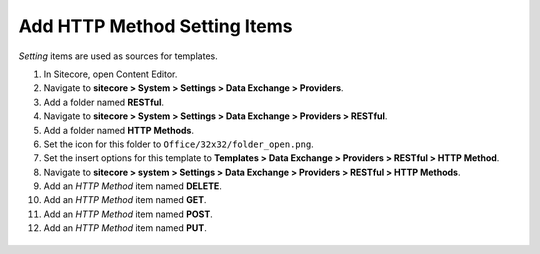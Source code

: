 Add HTTP Method Setting Items
=======================================

*Setting* items are used as sources for templates. 

1. In Sitecore, open Content Editor.
2. Navigate to **sitecore > System > Settings > Data Exchange > Providers**.
3. Add a folder named **RESTful**.
4. Navigate to **sitecore > System > Settings > Data Exchange > Providers > RESTful**.
5. Add a folder named **HTTP Methods**.
6. Set the icon for this folder to ``Office/32x32/folder_open.png``.
7. Set the insert options for this template to **Templates > Data Exchange > Providers > RESTful > HTTP Method**.
8. Navigate to **sitecore > system > Settings > Data Exchange > Providers > RESTful > HTTP Methods**.
9. Add an *HTTP Method* item named **DELETE**.
10. Add an *HTTP Method* item named **GET**.
11. Add an *HTTP Method* item named **POST**.
12. Add an *HTTP Method* item named **PUT**.

   .. image:: _static/http-method-items.png
